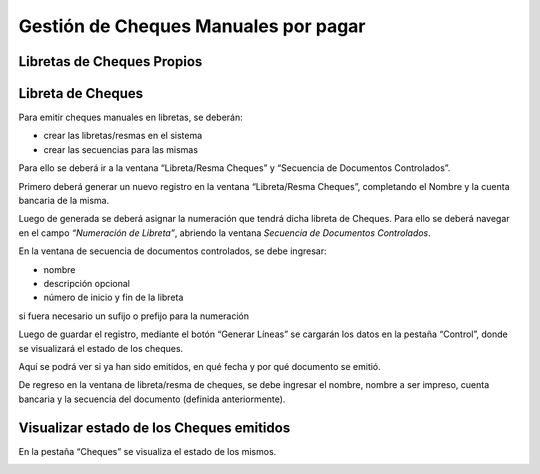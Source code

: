 .. |Secuencia de Documentos Controlados| image:: resource/secuencia-de-documentos-controlados.png
.. |Pestaña Cheques Ventana Libreta Resma Cheques| image:: resource/checks-tab-book-ream-checks-window.png
.. |Ventana Libreta Resma Cheques| image:: resource/ventana-libreta-resma-cheques.png

Gestión de Cheques Manuales por pagar
=====================================

Libretas de Cheques Propios
---------------------------

Libreta de Cheques
------------------

Para emitir cheques manuales en libretas, se deberán:

-  crear las libretas/resmas en el sistema
-  crear las secuencias para las mismas

Para ello se deberá ir a la ventana “Libreta/Resma Cheques” y “Secuencia
de Documentos Controlados”.

|Ventana Libreta Resma Cheques|

Primero deberá generar un nuevo registro en la ventana “Libreta/Resma
Cheques”, completando el Nombre y la cuenta bancaria de la misma.

Luego de generada se deberá asignar la numeración que tendrá dicha
libreta de Cheques. Para ello se deberá navegar en el campo *“Numeración
de Libreta”*, abriendo la ventana *Secuencia de Documentos Controlados*.

En la ventana de secuencia de documentos controlados, se debe ingresar:

-  nombre
-  descripción opcional
-  número de inicio y fin de la libreta

si fuera necesario un sufijo o prefijo para la numeración

|Secuencia de Documentos Controlados|

Luego de guardar el registro, mediante el botón “Generar Líneas” se
cargarán los datos en la pestaña “Control”, donde se visualizará el
estado de los cheques.

Aquí se podrá ver si ya han sido emitidos, en qué fecha y por qué
documento se emitió.

De regreso en la ventana de libreta/resma de cheques, se debe ingresar
el nombre, nombre a ser impreso, cuenta bancaria y la secuencia del
documento (definida anteriormente).

Visualizar estado de los Cheques emitidos
-----------------------------------------

En la pestaña “Cheques” se visualiza el estado de los mismos.

|Pestaña Cheques Ventana Libreta Resma Cheques|